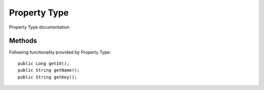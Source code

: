 Property Type
=============

Property Type documentation

Methods
---------------
Following  functionality provided by Property Type::

       public Long getId();
       public String getName();
       public String getKey();